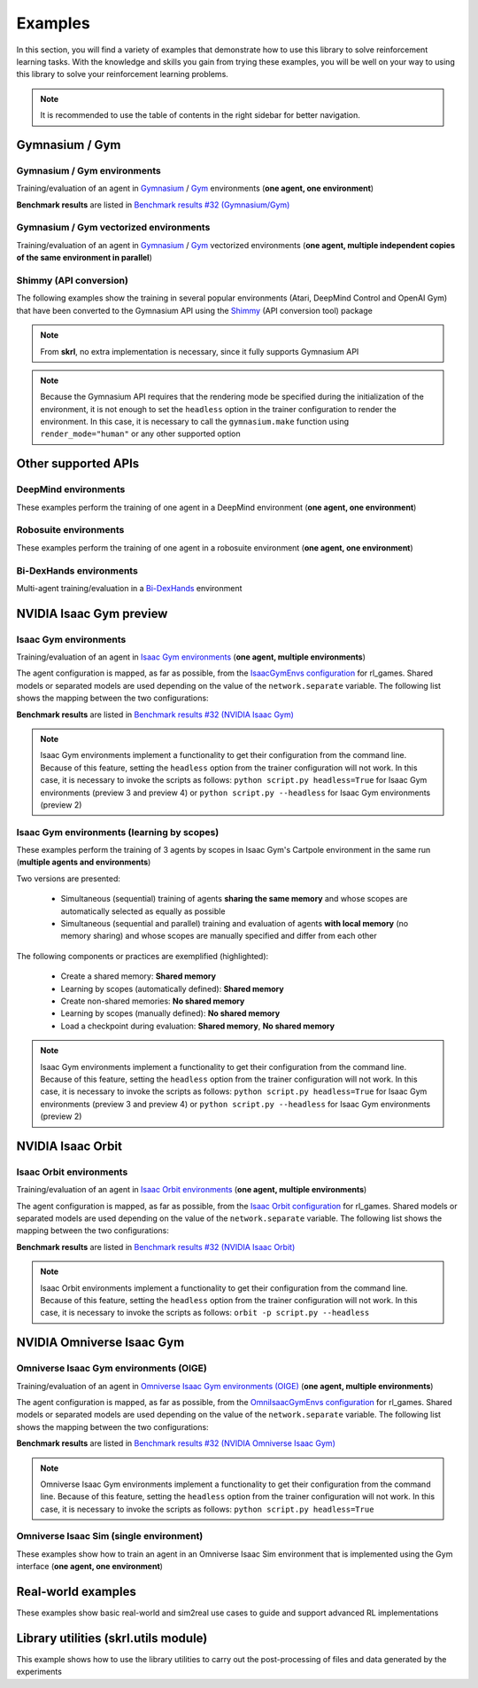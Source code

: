 Examples
========

In this section, you will find a variety of examples that demonstrate how to use this library to solve reinforcement learning tasks. With the knowledge and skills you gain from trying these examples, you will be well on your way to using this library to solve your reinforcement learning problems.

.. note::

    It is recommended to use the table of contents in the right sidebar for better navigation.

.. raw:: html

    <br><hr>

**Gymnasium / Gym**
-------------------

.. raw:: html

    <br>

Gymnasium / Gym environments
^^^^^^^^^^^^^^^^^^^^^^^^^^^^

Training/evaluation of an agent in `Gymnasium <https://gymnasium.farama.org/>`_ / `Gym <https://www.gymlibrary.dev/>`_ environments (**one agent, one environment**)

.. image:: ../_static/imgs/example_gym.png
    :width: 100%
    :align: center
    :alt: Gymnasium / Gym environments

.. raw:: html

    <br>

**Benchmark results** are listed in `Benchmark results #32 (Gymnasium/Gym) <https://github.com/Toni-SM/skrl/discussions/32#discussioncomment-4308370>`_

.. tabs::

    .. group-tab:: Gymnasium

        .. tabs::

            .. group-tab:: |_4| |pytorch| |_4|

                .. list-table::
                    :align: left
                    :header-rows: 1
                    :stub-columns: 1
                    :class: nowrap

                    * - Environment
                      - Script
                      - Checkpoint (Hugging Face)
                    * - CartPole
                      - :download:`torch_gymnasium_cartpole_cem.py <../examples/gymnasium/torch_gymnasium_cartpole_cem.py>`
                        |br| :download:`torch_gymnasium_cartpole_dqn.py <../examples/gymnasium/torch_gymnasium_cartpole_dqn.py>`
                      -
                    * - FrozenLake
                      - :download:`torch_gymnasium_frozen_lake_q_learning.py <../examples/gymnasium/torch_gymnasium_frozen_lake_q_learning.py>`
                      -
                    * - Pendulum
                      - :download:`torch_gymnasium_pendulum_ddpg.py <../examples/gymnasium/torch_gymnasium_pendulum_ddpg.py>`
                        |br| :download:`torch_gymnasium_pendulum_ppo.py <../examples/gymnasium/torch_gymnasium_pendulum_ppo.py>`
                        |br| :download:`torch_gymnasium_pendulum_sac.py <../examples/gymnasium/torch_gymnasium_pendulum_sac.py>`
                        |br| :download:`torch_gymnasium_pendulum_td3.py <../examples/gymnasium/torch_gymnasium_pendulum_td3.py>`
                      -
                    * - PendulumNoVel*
                        |br| (RNN / GRU / LSTM)
                      - :download:`torch_gymnasium_pendulumnovel_ddpg_rnn.py <../examples/gymnasium/torch_gymnasium_pendulumnovel_ddpg_rnn.py>`
                        |br| :download:`torch_gymnasium_pendulumnovel_ddpg_gru.py <../examples/gymnasium/torch_gymnasium_pendulumnovel_ddpg_gru.py>`
                        |br| :download:`torch_gymnasium_pendulumnovel_ddpg_lstm.py <../examples/gymnasium/torch_gymnasium_pendulumnovel_ddpg_lstm.py>`
                        |br| :download:`torch_gymnasium_pendulumnovel_ppo_rnn.py <../examples/gymnasium/torch_gymnasium_pendulumnovel_ppo_rnn.py>`
                        |br| :download:`torch_gymnasium_pendulumnovel_ppo_gru.py <../examples/gymnasium/torch_gymnasium_pendulumnovel_ppo_gru.py>`
                        |br| :download:`torch_gymnasium_pendulumnovel_ppo_lstm.py <../examples/gymnasium/torch_gymnasium_pendulumnovel_ppo_lstm.py>`
                        |br| :download:`torch_gymnasium_pendulumnovel_sac_rnn.py <../examples/gymnasium/torch_gymnasium_pendulumnovel_sac_rnn.py>`
                        |br| :download:`torch_gymnasium_pendulumnovel_sac_gru.py <../examples/gymnasium/torch_gymnasium_pendulumnovel_sac_gru.py>`
                        |br| :download:`torch_gymnasium_pendulumnovel_sac_lstm.py <../examples/gymnasium/torch_gymnasium_pendulumnovel_sac_lstm.py>`
                        |br| :download:`torch_gymnasium_pendulumnovel_td3_rnn.py <../examples/gymnasium/torch_gymnasium_pendulumnovel_td3_rnn.py>`
                        |br| :download:`torch_gymnasium_pendulumnovel_td3_gru.py <../examples/gymnasium/torch_gymnasium_pendulumnovel_td3_gru.py>`
                        |br| :download:`torch_gymnasium_pendulumnovel_td3_lstm.py <../examples/gymnasium/torch_gymnasium_pendulumnovel_td3_lstm.py>`
                      -
                    * - Taxi
                      - :download:`torch_gymnasium_taxi_sarsa.py <../examples/gymnasium/torch_gymnasium_taxi_sarsa.py>`
                      -

            .. group-tab:: |_4| |jax| |_4|

                .. list-table::
                    :align: left
                    :header-rows: 1
                    :stub-columns: 1
                    :class: nowrap

                    * - Environment
                      - Script
                      - Checkpoint (Hugging Face)
                    * - CartPole
                      - :download:`jax_gymnasium_cartpole_cem.py <../examples/gymnasium/jax_gymnasium_cartpole_cem.py>`
                        |br| :download:`jax_gymnasium_cartpole_dqn.py <../examples/gymnasium/jax_gymnasium_cartpole_dqn.py>`
                      -
                    * - Pendulum
                      - :download:`jax_gymnasium_pendulum_ddpg.py <../examples/gymnasium/jax_gymnasium_pendulum_ddpg.py>`
                        |br| :download:`jax_gymnasium_pendulum_ppo.py <../examples/gymnasium/jax_gymnasium_pendulum_ppo.py>`
                        |br| :download:`jax_gymnasium_pendulum_sac.py <../examples/gymnasium/jax_gymnasium_pendulum_sac.py>`
                        |br| :download:`jax_gymnasium_pendulum_td3.py <../examples/gymnasium/jax_gymnasium_pendulum_td3.py>`
                      -

        .. note::

            (*) The examples use a wrapper around the original environment to mask the velocity in the observation. The intention is to make the MDP partially observable and to show the capabilities of recurrent neural networks

    .. group-tab:: Gym

        .. tabs::

            .. group-tab:: |_4| |pytorch| |_4|

                .. list-table::
                    :align: left
                    :header-rows: 1
                    :stub-columns: 1
                    :class: nowrap

                    * - Environment
                      - Script
                      - Checkpoint (Hugging Face)
                    * - CartPole
                      - :download:`torch_gym_cartpole_cem.py <../examples/gym/torch_gym_cartpole_cem.py>`
                        |br| :download:`torch_gym_cartpole_dqn.py <../examples/gym/torch_gym_cartpole_dqn.py>`
                      -
                    * - FrozenLake
                      - :download:`torch_gym_frozen_lake_q_learning.py <../examples/gym/torch_gym_frozen_lake_q_learning.py>`
                      -
                    * - Pendulum
                      - :download:`torch_gym_pendulum_ddpg.py <../examples/gym/torch_gym_pendulum_ddpg.py>`
                        |br| :download:`torch_gym_pendulum_ppo.py <../examples/gym/torch_gym_pendulum_ppo.py>`
                        |br| :download:`torch_gym_pendulum_sac.py <../examples/gym/torch_gym_pendulum_sac.py>`
                        |br| :download:`torch_gym_pendulum_td3.py <../examples/gym/torch_gym_pendulum_td3.py>`
                      -
                    * - PendulumNoVel*
                        |br| (RNN / GRU / LSTM)
                      - :download:`torch_gym_pendulumnovel_ddpg_rnn.py <../examples/gym/torch_gym_pendulumnovel_ddpg_rnn.py>`
                        |br| :download:`torch_gym_pendulumnovel_ddpg_gru.py <../examples/gym/torch_gym_pendulumnovel_ddpg_gru.py>`
                        |br| :download:`torch_gym_pendulumnovel_ddpg_lstm.py <../examples/gym/torch_gym_pendulumnovel_ddpg_lstm.py>`
                        |br| :download:`torch_gym_pendulumnovel_ppo_rnn.py <../examples/gym/torch_gym_pendulumnovel_ppo_rnn.py>`
                        |br| :download:`torch_gym_pendulumnovel_ppo_gru.py <../examples/gym/torch_gym_pendulumnovel_ppo_gru.py>`
                        |br| :download:`torch_gym_pendulumnovel_ppo_lstm.py <../examples/gym/torch_gym_pendulumnovel_ppo_lstm.py>`
                        |br| :download:`torch_gym_pendulumnovel_sac_rnn.py <../examples/gym/torch_gym_pendulumnovel_sac_rnn.py>`
                        |br| :download:`torch_gym_pendulumnovel_sac_gru.py <../examples/gym/torch_gym_pendulumnovel_sac_gru.py>`
                        |br| :download:`torch_gym_pendulumnovel_sac_lstm.py <../examples/gym/torch_gym_pendulumnovel_sac_lstm.py>`
                        |br| :download:`torch_gym_pendulumnovel_td3_rnn.py <../examples/gym/torch_gym_pendulumnovel_td3_rnn.py>`
                        |br| :download:`torch_gym_pendulumnovel_td3_gru.py <../examples/gym/torch_gym_pendulumnovel_td3_gru.py>`
                        |br| :download:`torch_gym_pendulumnovel_td3_lstm.py <../examples/gym/torch_gym_pendulumnovel_td3_lstm.py>`
                      -
                    * - Taxi
                      - :download:`torch_gym_taxi_sarsa.py <../examples/gym/torch_gym_taxi_sarsa.py>`
                      -

            .. group-tab:: |_4| |jax| |_4|

                .. list-table::
                    :align: left
                    :header-rows: 1
                    :stub-columns: 1
                    :class: nowrap

                    * - Environment
                      - Script
                      - Checkpoint (Hugging Face)
                    * - CartPole
                      - :download:`jax_gym_cartpole_cem.py <../examples/gym/jax_gym_cartpole_cem.py>`
                        |br| :download:`jax_gym_cartpole_dqn.py <../examples/gym/jax_gym_cartpole_dqn.py>`
                      -
                    * - Pendulum
                      - :download:`jax_gym_pendulum_ddpg.py <../examples/gym/jax_gym_pendulum_ddpg.py>`
                        |br| :download:`jax_gym_pendulum_ppo.py <../examples/gym/jax_gym_pendulum_ppo.py>`
                        |br| :download:`jax_gym_pendulum_sac.py <../examples/gym/jax_gym_pendulum_sac.py>`
                        |br| :download:`jax_gym_pendulum_td3.py <../examples/gym/jax_gym_pendulum_td3.py>`
                      -

        .. note::

            (*) The examples use a wrapper around the original environment to mask the velocity in the observation. The intention is to make the MDP partially observable and to show the capabilities of recurrent neural networks

.. raw:: html

    <br>

Gymnasium / Gym vectorized environments
^^^^^^^^^^^^^^^^^^^^^^^^^^^^^^^^^^^^^^^

Training/evaluation of an agent in `Gymnasium <https://gymnasium.farama.org/>`_ / `Gym <https://www.gymlibrary.dev/>`_ vectorized environments (**one agent, multiple independent copies of the same environment in parallel**)

.. tabs::

    .. group-tab:: Gymnasium

        .. tabs::

            .. group-tab:: |_4| |pytorch| |_4|

                .. list-table::
                    :align: left
                    :header-rows: 1
                    :stub-columns: 1
                    :class: nowrap

                    * - Environment
                      - Script
                      - Checkpoint (Hugging Face)
                    * - CartPole
                      - :download:`torch_gymnasium_cartpole_vector_dqn.py <../examples/gymnasium/torch_gymnasium_cartpole_vector_dqn.py>`
                      -
                    * - FrozenLake
                      - :download:`torch_gymnasium_frozen_lake_vector_q_learning.py <../examples/gymnasium/torch_gymnasium_frozen_lake_vector_q_learning.py>`
                      -
                    * - Pendulum
                      - :download:`torch_gymnasium_pendulum_vector_ddpg.py <../examples/gymnasium/torch_gymnasium_pendulum_vector_ddpg.py>`
                      -
                    * - Taxi
                      - :download:`torch_gymnasium_taxi_vector_sarsa.py <../examples/gymnasium/torch_gymnasium_taxi_vector_sarsa.py>`
                      -

            .. group-tab:: |_4| |jax| |_4|

                .. list-table::
                    :align: left
                    :header-rows: 1
                    :stub-columns: 1
                    :class: nowrap

                    * - Environment
                      - Script
                      - Checkpoint (Hugging Face)
                    * - CartPole
                      - :download:`jax_gymnasium_cartpole_vector_dqn.py <../examples/gymnasium/jax_gymnasium_cartpole_vector_dqn.py>`
                      -
                    * - Pendulum
                      - :download:`jax_gymnasium_pendulum_vector_ddpg.py <../examples/gymnasium/jax_gymnasium_pendulum_vector_ddpg.py>`
                      -

    .. group-tab:: Gym

        .. tabs::

            .. group-tab:: |_4| |pytorch| |_4|

                .. list-table::
                    :align: left
                    :header-rows: 1
                    :stub-columns: 1
                    :class: nowrap

                    * - Environment
                      - Script
                      - Checkpoint (Hugging Face)
                    * - CartPole
                      - :download:`torch_gym_cartpole_vector_dqn.py <../examples/gym/torch_gym_cartpole_vector_dqn.py>`
                      -
                    * - FrozenLake
                      - :download:`torch_gym_frozen_lake_vector_q_learning.py <../examples/gym/torch_gym_frozen_lake_vector_q_learning.py>`
                      -
                    * - Pendulum
                      - :download:`torch_gym_pendulum_vector_ddpg.py <../examples/gym/torch_gym_pendulum_vector_ddpg.py>`
                      -
                    * - Taxi
                      - :download:`torch_gym_taxi_vector_sarsa.py <../examples/gym/torch_gym_taxi_vector_sarsa.py>`
                      -

            .. group-tab:: |_4| |jax| |_4|

                .. list-table::
                    :align: left
                    :header-rows: 1
                    :stub-columns: 1
                    :class: nowrap

                    * - Environment
                      - Script
                      - Checkpoint (Hugging Face)
                    * - CartPole
                      - :download:`jax_gym_cartpole_vector_dqn.py <../examples/gym/jax_gym_cartpole_vector_dqn.py>`
                      -
                    * - Pendulum
                      - :download:`jax_gym_pendulum_vector_ddpg.py <../examples/gym/jax_gym_pendulum_vector_ddpg.py>`
                      -

.. raw:: html

    <br>

Shimmy (API conversion)
^^^^^^^^^^^^^^^^^^^^^^^

The following examples show the training in several popular environments (Atari, DeepMind Control and OpenAI Gym) that have been converted to the Gymnasium API using the `Shimmy <https://github.com/Farama-Foundation/Shimmy>`_ (API conversion tool) package

.. image:: ../_static/imgs/example_shimmy.png
    :width: 100%
    :align: center
    :alt: Shimmy (API conversion)

.. note::

    From **skrl**, no extra implementation is necessary, since it fully supports Gymnasium API

.. note::

    Because the Gymnasium API requires that the rendering mode be specified during the initialization of the environment, it is not enough to set the :literal:`headless` option in the trainer configuration to render the environment. In this case, it is necessary to call the :literal:`gymnasium.make` function using :literal:`render_mode="human"` or any other supported option

.. tabs::

    .. group-tab:: |_4| |pytorch| |_4|

        .. list-table::
            :align: left
            :header-rows: 1
            :stub-columns: 1
            :class: nowrap

            * - Environment
              - Script
              - Checkpoint (Hugging Face)
            * - Atari: Pong
              - :download:`torch_shimmy_atari_pong_dqn.py <../examples/shimmy/torch_shimmy_atari_pong_dqn.py>`
              -
            * - DeepMind: Acrobot
              - :download:`torch_shimmy_dm_control_acrobot_swingup_sparse_sac.py <../examples/shimmy/torch_shimmy_dm_control_acrobot_swingup_sparse_sac.py>`
              -
            * - Gym-v21 compatibility
              - :download:`torch_shimmy_openai_gym_compatibility_pendulum_ddpg.py <../examples/shimmy/torch_shimmy_openai_gym_compatibility_pendulum_ddpg.py>`
              -

    .. group-tab:: |_4| |jax| |_4|

        .. list-table::
            :align: left
            :header-rows: 1
            :stub-columns: 1
            :class: nowrap

            * - Environment
              - Script
              - Checkpoint (Hugging Face)
            * - Atari: Pong
              - :download:`jax_shimmy_atari_pong_dqn.py <../examples/shimmy/jax_shimmy_atari_pong_dqn.py>`
              -
            * - DeepMind: Acrobot
              - :download:`jax_shimmy_dm_control_acrobot_swingup_sparse_sac.py <../examples/shimmy/jax_shimmy_dm_control_acrobot_swingup_sparse_sac.py>`
              -
            * - Gym-v21 compatibility
              - :download:`jax_shimmy_openai_gym_compatibility_pendulum_ddpg.py <../examples/shimmy/jax_shimmy_openai_gym_compatibility_pendulum_ddpg.py>`
              -

.. raw:: html

    <br><hr>

**Other supported APIs**
------------------------

.. raw:: html

    <br>

DeepMind environments
^^^^^^^^^^^^^^^^^^^^^

These examples perform the training of one agent in a DeepMind environment (**one agent, one environment**)

.. image:: ../_static/imgs/example_deepmind.png
    :width: 100%
    :align: center
    :alt: DeepMind environments

.. raw:: html

    <br>

.. tabs::

    .. group-tab:: |_4| |pytorch| |_4|

        .. list-table::
            :align: left
            :header-rows: 1
            :stub-columns: 1
            :class: nowrap

            * - Environment
              - Script
              - Checkpoint (Hugging Face)
            * - Control: Cartpole SwingUp
              - :download:`dm_suite_cartpole_swingup_ddpg.py <../examples/deepmind/dm_suite_cartpole_swingup_ddpg.py>`
              -
            * - Manipulation: Reach Site Vision
              - :download:`dm_manipulation_stack_sac.py <../examples/deepmind/dm_manipulation_stack_sac.py>`
              -

.. raw:: html

    <br>

Robosuite environments
^^^^^^^^^^^^^^^^^^^^^^

These examples perform the training of one agent in a robosuite environment (**one agent, one environment**)

.. image:: ../_static/imgs/example_robosuite.png
    :width: 50%
    :align: center
    :alt: robosuite environments

.. raw:: html

    <br>

.. tabs::

    .. group-tab:: |_4| |pytorch| |_4|

        .. list-table::
            :align: left
            :header-rows: 1
            :stub-columns: 1
            :class: nowrap

            * - Environment
              - Script
              - Checkpoint (Hugging Face)
            * - TwoArmLift
              - :download:`td3_robosuite_two_arm_lift.py <../examples/robosuite/td3_robosuite_two_arm_lift.py>`
              -

.. raw:: html

    <br>

Bi-DexHands environments
^^^^^^^^^^^^^^^^^^^^^^^^

Multi-agent training/evaluation in a `Bi-DexHands <https://github.com/PKU-MARL/DexterousHands>`_ environment

.. image:: ../_static/imgs/example_bidexhands.png
    :width: 75%
    :align: center
    :alt: bidexhands environments

.. raw:: html

    <br>

.. tabs::

    .. group-tab:: |_4| |pytorch| |_4|

        .. list-table::
            :align: left
            :header-rows: 1
            :stub-columns: 1
            :class: nowrap

            * - Environment
              - Script
              - Checkpoint (Hugging Face)
            * - ShadowHandOver
              - :download:`torch_bidexhands_shadow_hand_over_ippo.py <../examples/bidexhands/torch_bidexhands_shadow_hand_over_ippo.py>`
                |br| :download:`torch_bidexhands_shadow_hand_over_mappo.py <../examples/bidexhands/torch_bidexhands_shadow_hand_over_mappo.py>`
              -

    .. group-tab:: |_4| |jax| |_4|

        .. list-table::
            :align: left
            :header-rows: 1
            :stub-columns: 1
            :class: nowrap

            * - Environment
              - Script
              - Checkpoint (Hugging Face)
            * - ShadowHandOver
              - :download:`jax_bidexhands_shadow_hand_over_ippo.py <../examples/bidexhands/jax_bidexhands_shadow_hand_over_ippo.py>`
                |br| :download:`jax_bidexhands_shadow_hand_over_mappo.py <../examples/bidexhands/jax_bidexhands_shadow_hand_over_mappo.py>`
              -

.. raw:: html

    <br><hr>

**NVIDIA Isaac Gym preview**
----------------------------

.. raw:: html

    <br>

Isaac Gym environments
^^^^^^^^^^^^^^^^^^^^^^

Training/evaluation of an agent in `Isaac Gym environments <https://github.com/NVIDIA-Omniverse/IsaacGymEnvs>`_ (**one agent, multiple environments**)

.. image:: ../_static/imgs/example_isaacgym.png
    :width: 100%
    :align: center
    :alt: Isaac Gym environments

.. raw:: html

    <br>

The agent configuration is mapped, as far as possible, from the `IsaacGymEnvs configuration <https://github.com/NVIDIA-Omniverse/IsaacGymEnvs/tree/main/isaacgymenvs/cfg/train>`_ for rl_games. Shared models or separated models are used depending on the value of the :literal:`network.separate` variable. The following list shows the mapping between the two configurations:

.. tabs::

    .. tab:: PPO

        .. code-block:: bash

            # memory
            memory_size = horizon_length

            # agent
            rollouts = horizon_length
            learning_epochs = mini_epochs
            mini_batches = horizon_length * num_actors / minibatch_size
            discount_factor = gamma
            lambda = tau
            learning_rate = learning_rate
            learning_rate_scheduler = skrl.resources.schedulers.torch.KLAdaptiveLR
            learning_rate_scheduler_kwargs = {"kl_threshold": kl_threshold}
            random_timesteps = 0
            learning_starts = 0
            grad_norm_clip = grad_norm  # if truncate_grads else 0
            ratio_clip = e_clip
            value_clip = e_clip
            clip_predicted_values = clip_value
            entropy_loss_scale = entropy_coef
            value_loss_scale = 0.5 * critic_coef
            kl_threshold = 0
            rewards_shaper = lambda rewards, timestep, timesteps: rewards * scale_value

            # trainer
            timesteps = horizon_length * max_epochs

    .. tab:: DDPG / TD3 / SAC

        .. code-block:: bash

            # memory
            memory_size = replay_buffer_size / num_envs

            # agent
            gradient_steps = 1
            batch_size = batch_size
            discount_factor = gamma
            polyak = critic_tau
            actor_learning_rate = actor_lr
            critic_learning_rate = critic_lr
            random_timesteps = num_warmup_steps * num_steps_per_episode
            learning_starts = num_warmup_steps * num_steps_per_episode
            grad_norm_clip = 0
            learn_entropy = learnable_temperature
            entropy_learning_rate = alpha_lr
            initial_entropy_value = init_alpha
            target_entropy = None
            rewards_shaper = lambda rewards, timestep, timesteps: rewards * scale_value

            # trainer
            timesteps = num_steps_per_episode * max_epochs

**Benchmark results** are listed in `Benchmark results #32 (NVIDIA Isaac Gym) <https://github.com/Toni-SM/skrl/discussions/32#discussioncomment-3774815>`_

.. note::

    Isaac Gym environments implement a functionality to get their configuration from the command line. Because of this feature, setting the :literal:`headless` option from the trainer configuration will not work. In this case, it is necessary to invoke the scripts as follows: :literal:`python script.py headless=True` for Isaac Gym environments (preview 3 and preview 4) or :literal:`python script.py --headless` for Isaac Gym environments (preview 2)

.. tabs::

    .. group-tab:: |_4| |pytorch| |_4|

        .. list-table::
            :align: left
            :header-rows: 1
            :stub-columns: 1
            :class: nowrap

            * - Environment
              - Script
              - Checkpoint (Hugging Face)
            * - AllegroHand
              - :download:`torch_allegro_hand_ppo.py <../examples/isaacgym/torch_allegro_hand_ppo.py>`
              -
            * - Ant
              - :download:`torch_ant_ppo.py <../examples/isaacgym/torch_ant_ppo.py>`
                |br| :download:`torch_ant_ddpg.py <../examples/isaacgym/torch_ant_ddpg.py>`
                |br| :download:`torch_ant_td3.py <../examples/isaacgym/torch_ant_td3.py>`
                |br| :download:`torch_ant_sac.py <../examples/isaacgym/torch_ant_sac.py>`
              - `IsaacGymEnvs-Ant-PPO <https://huggingface.co/skrl/IsaacGymEnvs-Ant-PPO>`_
                |br|
                |br|
                |br|
            * - Anymal
              - :download:`torch_anymal_ppo.py <../examples/isaacgym/torch_anymal_ppo.py>`
              - `IsaacGymEnvs-Anymal-PPO <https://huggingface.co/skrl/IsaacGymEnvs-Anymal-PPO>`_
            * - AnymalTerrain
              - :download:`torch_anymal_terrain_ppo.py <../examples/isaacgym/torch_anymal_terrain_ppo.py>`
              - `IsaacGymEnvs-AnymalTerrain-PPO <https://huggingface.co/skrl/IsaacGymEnvs-AnymalTerrain-PPO>`_
            * - BallBalance
              - :download:`torch_ball_balance_ppo.py <../examples/isaacgym/torch_ball_balance_ppo.py>`
              - `IsaacGymEnvs-BallBalance-PPO <https://huggingface.co/skrl/IsaacGymEnvs-BallBalance-PPO>`_
            * - Cartpole
              - :download:`torch_cartpole_ppo.py <../examples/isaacgym/torch_cartpole_ppo.py>`
              - `IsaacGymEnvs-Cartpole-PPO <https://huggingface.co/skrl/IsaacGymEnvs-Cartpole-PPO>`_
            * - FactoryTaskNutBoltPick
              - :download:`torch_factory_task_nut_bolt_pick_ppo.py <../examples/isaacgym/torch_factory_task_nut_bolt_pick_ppo.py>`
              - `IsaacGymEnvs-FactoryTaskNutBoltPick-PPO <https://huggingface.co/skrl/IsaacGymEnvs-FactoryTaskNutBoltPick-PPO>`_
            * - FactoryTaskNutBoltPlace
              - :download:`torch_factory_task_nut_bolt_place_ppo.py <../examples/isaacgym/torch_factory_task_nut_bolt_place_ppo.py>`
              - `IsaacGymEnvs-FactoryTaskNutBoltPlace-PPO <https://huggingface.co/skrl/IsaacGymEnvs-FactoryTaskNutBoltPlace-PPO>`_
            * - FactoryTaskNutBoltScrew
              - :download:`torch_factory_task_nut_bolt_screw_ppo.py <../examples/isaacgym/torch_factory_task_nut_bolt_screw_ppo.py>`
              - `IsaacGymEnvs-FactoryTaskNutBoltScrew-PPO <https://huggingface.co/skrl/IsaacGymEnvs-FactoryTaskNutBoltScrew-PPO>`_
            * - FrankaCabinet
              - :download:`torch_franka_cabinet_ppo.py <../examples/isaacgym/torch_franka_cabinet_ppo.py>`
              - `IsaacGymEnvs-FrankaCabinet-PPO <https://huggingface.co/skrl/IsaacGymEnvs-FrankaCabinet-PPO>`_
            * - FrankaCubeStack
              - :download:`torch_franka_cube_stack_ppo.py <../examples/isaacgym/torch_franka_cube_stack_ppo.py>`
              -
            * - Humanoid
              - :download:`torch_humanoid_ppo.py <../examples/isaacgym/torch_humanoid_ppo.py>`
              - `IsaacGymEnvs-Humanoid-PPO <https://huggingface.co/skrl/IsaacGymEnvs-Humanoid-PPO>`_
            * - Humanoid-AMP
              - :download:`torch_humanoid_amp.py <../examples/isaacgym/torch_humanoid_amp.py>`
              -
            * - Ingenuity
              - :download:`torch_ingenuity_ppo.py <../examples/isaacgym/torch_ingenuity_ppo.py>`
              - `IsaacGymEnvs-Ingenuity-PPO <https://huggingface.co/skrl/IsaacGymEnvs-Ingenuity-PPO>`_
            * - Quadcopter
              - :download:`torch_quadcopter_ppo.py <../examples/isaacgym/torch_quadcopter_ppo.py>`
              - `IsaacGymEnvs-Quadcopter-PPO <https://huggingface.co/skrl/IsaacGymEnvs-Quadcopter-PPO>`_
            * - ShadowHand
              - :download:`torch_shadow_hand_ppo.py <../examples/isaacgym/torch_shadow_hand_ppo.py>`
              -
            * - Trifinger
              - :download:`torch_trifinger_ppo.py <../examples/isaacgym/torch_trifinger_ppo.py>`
              -

    .. group-tab:: |_4| |jax| |_4|

        .. list-table::
            :align: left
            :header-rows: 1
            :stub-columns: 1
            :class: nowrap

            * - Environment
              - Script
              - Checkpoint (Hugging Face)
            * - AllegroHand
              - :download:`jax_allegro_hand_ppo.py <../examples/isaacgym/jax_allegro_hand_ppo.py>`
              -
            * - Ant
              - :download:`jax_ant_ppo.py <../examples/isaacgym/jax_ant_ppo.py>`
                |br| :download:`jax_ant_ddpg.py <../examples/isaacgym/jax_ant_ddpg.py>`
                |br| :download:`jax_ant_td3.py <../examples/isaacgym/jax_ant_sac.py>`
                |br| :download:`jax_ant_sac.py <../examples/isaacgym/jax_ant_td3.py>`
              - `IsaacGymEnvs-Ant-PPO <https://huggingface.co/skrl/IsaacGymEnvs-Ant-PPO>`_
                |br|
                |br|
                |br|
            * - Anymal
              - :download:`jax_anymal_ppo.py <../examples/isaacgym/jax_anymal_ppo.py>`
              - `IsaacGymEnvs-Anymal-PPO <https://huggingface.co/skrl/IsaacGymEnvs-Anymal-PPO>`_
            * - AnymalTerrain
              - :download:`jax_anymal_terrain_ppo.py <../examples/isaacgym/jax_anymal_terrain_ppo.py>`
              - `IsaacGymEnvs-AnymalTerrain-PPO <https://huggingface.co/skrl/IsaacGymEnvs-AnymalTerrain-PPO>`_
            * - BallBalance
              - :download:`jax_ball_balance_ppo.py <../examples/isaacgym/jax_ball_balance_ppo.py>`
              - `IsaacGymEnvs-BallBalance-PPO <https://huggingface.co/skrl/IsaacGymEnvs-BallBalance-PPO>`_
            * - Cartpole
              - :download:`jax_cartpole_ppo.py <../examples/isaacgym/jax_cartpole_ppo.py>`
              - `IsaacGymEnvs-Cartpole-PPO <https://huggingface.co/skrl/IsaacGymEnvs-Cartpole-PPO>`_
            * - FactoryTaskNutBoltPick
              - :download:`jax_factory_task_nut_bolt_pick_ppo.py <../examples/isaacgym/jax_factory_task_nut_bolt_pick_ppo.py>`
              - `IsaacGymEnvs-FactoryTaskNutBoltPick-PPO <https://huggingface.co/skrl/IsaacGymEnvs-FactoryTaskNutBoltPick-PPO>`_
            * - FactoryTaskNutBoltPlace
              - :download:`jax_factory_task_nut_bolt_place_ppo.py <../examples/isaacgym/jax_factory_task_nut_bolt_place_ppo.py>`
              - `IsaacGymEnvs-FactoryTaskNutBoltPlace-PPO <https://huggingface.co/skrl/IsaacGymEnvs-FactoryTaskNutBoltPlace-PPO>`_
            * - FactoryTaskNutBoltScrew
              - :download:`jax_factory_task_nut_bolt_screw_ppo.py <../examples/isaacgym/jax_factory_task_nut_bolt_screw_ppo.py>`
              - `IsaacGymEnvs-FactoryTaskNutBoltScrew-PPO <https://huggingface.co/skrl/IsaacGymEnvs-FactoryTaskNutBoltScrew-PPO>`_
            * - FrankaCabinet
              - :download:`jax_franka_cabinet_ppo.py <../examples/isaacgym/jax_franka_cabinet_ppo.py>`
              - `IsaacGymEnvs-FrankaCabinet-PPO <https://huggingface.co/skrl/IsaacGymEnvs-FrankaCabinet-PPO>`_
            * - FrankaCubeStack
              - :download:`jax_franka_cube_stack_ppo.py <../examples/isaacgym/jax_franka_cube_stack_ppo.py>`
              -
            * - Humanoid
              - :download:`jax_humanoid_ppo.py <../examples/isaacgym/jax_humanoid_ppo.py>`
              - `IsaacGymEnvs-Humanoid-PPO <https://huggingface.co/skrl/IsaacGymEnvs-Humanoid-PPO>`_
            * - Humanoid-AMP
              -
              -
            * - Ingenuity
              - :download:`jax_ingenuity_ppo.py <../examples/isaacgym/jax_ingenuity_ppo.py>`
              - `IsaacGymEnvs-Ingenuity-PPO <https://huggingface.co/skrl/IsaacGymEnvs-Ingenuity-PPO>`_
            * - Quadcopter
              - :download:`jax_quadcopter_ppo.py <../examples/isaacgym/jax_quadcopter_ppo.py>`
              - `IsaacGymEnvs-Quadcopter-PPO <https://huggingface.co/skrl/IsaacGymEnvs-Quadcopter-PPO>`_
            * - ShadowHand
              - :download:`jax_shadow_hand_ppo.py <../examples/isaacgym/jax_shadow_hand_ppo.py>`
              -
            * - Trifinger
              - :download:`jax_trifinger_ppo.py <../examples/isaacgym/jax_trifinger_ppo.py>`
              -

.. raw:: html

    <br>

Isaac Gym environments (learning by scopes)
^^^^^^^^^^^^^^^^^^^^^^^^^^^^^^^^^^^^^^^^^^^

These examples perform the training of 3 agents by scopes in Isaac Gym's Cartpole environment in the same run (**multiple agents and environments**)

.. image:: ../_static/imgs/example_parallel.jpg
    :width: 100%
    :align: center
    :alt: Simultaneous training

.. raw:: html

    <br>

Two versions are presented:

    - Simultaneous (sequential) training of agents **sharing the same memory** and whose scopes are automatically selected as equally as possible
    - Simultaneous (sequential and parallel) training and evaluation of agents **with local memory** (no memory sharing) and whose scopes are manually specified and differ from each other

The following components or practices are exemplified (highlighted):

    - Create a shared memory: **Shared memory**
    - Learning by scopes (automatically defined): **Shared memory**
    - Create non-shared memories: **No shared memory**
    - Learning by scopes (manually defined): **No shared memory**
    - Load a checkpoint during evaluation: **Shared memory**, **No shared memory**

.. note::

    Isaac Gym environments implement a functionality to get their configuration from the command line. Because of this feature, setting the :literal:`headless` option from the trainer configuration will not work. In this case, it is necessary to invoke the scripts as follows: :literal:`python script.py headless=True` for Isaac Gym environments (preview 3 and preview 4) or :literal:`python script.py --headless` for Isaac Gym environments (preview 2)

.. tabs::

    .. tab:: Shared memory

        .. tabs::

            .. tab:: Sequential training

                :download:`isaacgym_sequential_shared_memory.py <../examples/isaacgym/isaacgym_sequential_shared_memory.py>`

                .. literalinclude:: ../examples/isaacgym/isaacgym_sequential_shared_memory.py
                    :language: python
                    :emphasize-lines: 75, 149, 156, 163, 174-175

            .. tab:: Sequential evaluation

                :download:`isaacgym_sequential_shared_memory_eval.py <../examples/isaacgym/isaacgym_sequential_shared_memory_eval.py>`

                **Note:** It is necessary to adjust the checkpoint path according to the directories generated by the new experiments

                **Note:** Warnings such as :literal:`[skrl:WARNING] Cannot load the <module> module. The agent doesn't have such an instance` can be ignored without problems. The reason for this is that during the evaluation, not all components such as optimizers or other models apart from the policy are defined

                .. literalinclude:: ../examples/isaacgym/isaacgym_sequential_shared_memory_eval.py
                    :language: python
                    :emphasize-lines: 113-115, 126

    .. tab:: No shared memory

        .. tabs::

            .. tab:: Sequential training

                :download:`isaacgym_sequential_no_shared_memory.py <../examples/isaacgym/isaacgym_sequential_no_shared_memory.py>`

                .. literalinclude:: ../examples/isaacgym/isaacgym_sequential_no_shared_memory.py
                    :language: python
                    :emphasize-lines: 75-77, 151, 158, 165, 176-177

            .. tab:: Parallel training

                :download:`isaacgym_parallel_no_shared_memory.py <../examples/isaacgym/isaacgym_parallel_no_shared_memory.py>`

                .. literalinclude:: ../examples/isaacgym/isaacgym_parallel_no_shared_memory.py
                    :language: python
                    :emphasize-lines: 13, 67, 176-179

            .. tab:: Sequential eval...

                :download:`isaacgym_sequential_no_shared_memory_eval.py <../examples/isaacgym/isaacgym_sequential_no_shared_memory_eval.py>`

                **Note:** It is necessary to adjust the checkpoint path according to the directories generated by the new experiments

                **Note:** Warnings such as :literal:`[skrl:WARNING] Cannot load the <module> module. The agent doesn't have such an instance` can be ignored without problems. The reason for this is that during the evaluation, not all components such as optimizers or other models apart from the policy are defined

                .. literalinclude:: ../examples/isaacgym/isaacgym_sequential_no_shared_memory_eval.py
                    :language: python
                    :emphasize-lines: 113-115, 126

            .. tab:: Parallel eval...

                :download:`isaacgym_parallel_no_shared_memory_eval.py <../examples/isaacgym/isaacgym_parallel_no_shared_memory_eval.py>`

                **Note:** It is necessary to adjust the checkpoint path according to the directories generated by the new experiments

                **Note:** Warnings such as :literal:`[skrl:WARNING] Cannot load the <module> module. The agent doesn't have such an instance` can be ignored without problems. The reason for this is that during the evaluation, not all components such as optimizers or other models apart from the policy are defined

                .. literalinclude:: ../examples/isaacgym/isaacgym_parallel_no_shared_memory_eval.py
                    :language: python
                    :emphasize-lines: 115-117, 128

.. raw:: html

    <br><hr>

**NVIDIA Isaac Orbit**
----------------------

.. raw:: html

    <br>

Isaac Orbit environments
^^^^^^^^^^^^^^^^^^^^^^^^

Training/evaluation of an agent in `Isaac Orbit environments <https://isaac-orbit.github.io/orbit/index.html>`_ (**one agent, multiple environments**)

.. image:: ../_static/imgs/example_isaac_orbit.png
    :width: 100%
    :align: center
    :alt: Isaac Orbit environments

.. raw:: html

    <br>

The agent configuration is mapped, as far as possible, from the `Isaac Orbit configuration <https://github.com/NVIDIA-Omniverse/Orbit/tree/main/source/extensions/omni.isaac.orbit_envs/data/rl_games>`_ for rl_games. Shared models or separated models are used depending on the value of the :literal:`network.separate` variable. The following list shows the mapping between the two configurations:

.. tabs::

    .. tab:: PPO

        .. code-block:: bash

            # memory
            memory_size = horizon_length

            # agent
            rollouts = horizon_length
            learning_epochs = mini_epochs
            mini_batches = horizon_length * num_actors / minibatch_size
            discount_factor = gamma
            lambda = tau
            learning_rate = learning_rate
            learning_rate_scheduler = skrl.resources.schedulers.torch.KLAdaptiveLR
            learning_rate_scheduler_kwargs = {"kl_threshold": kl_threshold}
            random_timesteps = 0
            learning_starts = 0
            grad_norm_clip = grad_norm  # if truncate_grads else 0
            ratio_clip = e_clip
            value_clip = e_clip
            clip_predicted_values = clip_value
            entropy_loss_scale = entropy_coef
            value_loss_scale = 0.5 * critic_coef
            kl_threshold = 0
            rewards_shaper = lambda rewards, timestep, timesteps: rewards * scale_value

            # trainer
            timesteps = horizon_length * max_epochs

    .. tab:: DDPG / TD3 / SAC

        .. code-block:: bash

            # memory
            memory_size = replay_buffer_size / num_envs

            # agent
            gradient_steps = 1
            batch_size = batch_size
            discount_factor = gamma
            polyak = critic_tau
            actor_learning_rate = actor_lr
            critic_learning_rate = critic_lr
            random_timesteps = num_warmup_steps * num_steps_per_episode
            learning_starts = num_warmup_steps * num_steps_per_episode
            grad_norm_clip = 0
            learn_entropy = learnable_temperature
            entropy_learning_rate = alpha_lr
            initial_entropy_value = init_alpha
            target_entropy = None
            rewards_shaper = lambda rewards, timestep, timesteps: rewards * scale_value

            # trainer
            timesteps = num_steps_per_episode * max_epochs

**Benchmark results** are listed in `Benchmark results #32 (NVIDIA Isaac Orbit) <https://github.com/Toni-SM/skrl/discussions/32#discussioncomment-4744446>`_

.. note::

    Isaac Orbit environments implement a functionality to get their configuration from the command line. Because of this feature, setting the :literal:`headless` option from the trainer configuration will not work. In this case, it is necessary to invoke the scripts as follows: :literal:`orbit -p script.py --headless`

.. tabs::

    .. group-tab:: |_4| |pytorch| |_4|

        .. list-table::
            :align: left
            :header-rows: 1
            :stub-columns: 1
            :class: nowrap

            * - Environment
              - Script
              - Checkpoint (Hugging Face)
            * - Isaac-Ant-v0
              - :download:`torch_ant_ppo.py <../examples/isaacorbit/torch_ant_ppo.py>`
                |br| :download:`torch_ant_ddpg.py <../examples/isaacorbit/torch_ant_ddpg.py>`
                |br| :download:`torch_ant_td3.py <../examples/isaacorbit/torch_ant_td3.py>`
                |br| :download:`torch_ant_sac.py <../examples/isaacorbit/torch_ant_sac.py>`
              - `IsaacOrbit-Isaac-Ant-v0-PPO <https://huggingface.co/skrl/IsaacOrbit-Isaac-Ant-v0-PPO>`_
                |br|
                |br|
                |br|
            * - Isaac-Cartpole-v0
              - :download:`torch_cartpole_ppo.py <../examples/isaacorbit/torch_cartpole_ppo.py>`
              - `IsaacOrbit-Isaac-Cartpole-v0-PPO <https://huggingface.co/skrl/IsaacOrbit-Isaac-Cartpole-v0-PPO>`_
            * - Isaac-Humanoid-v0
              - :download:`torch_humanoid_ppo.py <../examples/isaacorbit/torch_humanoid_ppo.py>`
              - `IsaacOrbit-Isaac-Humanoid-v0-PPO <https://huggingface.co/skrl/IsaacOrbit-Isaac-Humanoid-v0-PPO>`_
            * - Isaac-Lift-Franka-v0
              - :download:`torch_lift_franka_ppo.py <../examples/isaacorbit/torch_lift_franka_ppo.py>`
              -
            * - Isaac-Reach-Franka-v0
              - :download:`torch_reach_franka_ppo.py <../examples/isaacorbit/torch_reach_franka_ppo.py>`
              - `IsaacOrbit-Isaac-Reach-Franka-v0-PPO <https://huggingface.co/skrl/IsaacOrbit-Isaac-Reach-Franka-v0-PPO>`_
            * - Isaac-Velocity-Anymal-C-v0
              - :download:`torch_velocity_anymal_c_ppo.py <../examples/isaacorbit/torch_velocity_anymal_c_ppo.py>`
              -

    .. group-tab:: |_4| |jax| |_4|

        .. list-table::
            :align: left
            :header-rows: 1
            :stub-columns: 1
            :class: nowrap

            * - Environment
              - Script
              - Checkpoint (Hugging Face)
            * - Isaac-Ant-v0
              - :download:`jax_ant_ppo.py <../examples/isaacorbit/jax_ant_ppo.py>`
                |br| :download:`jax_ant_ddpg.py <../examples/isaacorbit/jax_ant_ddpg.py>`
                |br| :download:`jax_ant_td3.py <../examples/isaacorbit/jax_ant_td3.py>`
                |br| :download:`jax_ant_sac.py <../examples/isaacorbit/jax_ant_sac.py>`
              - |br|
                |br|
                |br|
                |br|
            * - Isaac-Cartpole-v0
              - :download:`jax_cartpole_ppo.py <../examples/isaacorbit/jax_cartpole_ppo.py>`
              -
            * - Isaac-Humanoid-v0
              - :download:`jax_humanoid_ppo.py <../examples/isaacorbit/jax_humanoid_ppo.py>`
              -
            * - Isaac-Lift-Franka-v0
              - :download:`jax_lift_franka_ppo.py <../examples/isaacorbit/jax_lift_franka_ppo.py>`
              -
            * - Isaac-Reach-Franka-v0
              - :download:`jax_reach_franka_ppo.py <../examples/isaacorbit/jax_reach_franka_ppo.py>`
              -
            * - Isaac-Velocity-Anymal-C-v0
              - :download:`jax_velocity_anymal_c_ppo.py <../examples/isaacorbit/jax_velocity_anymal_c_ppo.py>`
              -

.. raw:: html

    <br><hr>

**NVIDIA Omniverse Isaac Gym**
------------------------------

.. raw:: html

    <br>

Omniverse Isaac Gym environments (OIGE)
^^^^^^^^^^^^^^^^^^^^^^^^^^^^^^^^^^^^^^^

Training/evaluation of an agent in `Omniverse Isaac Gym environments (OIGE) <https://github.com/NVIDIA-Omniverse/OmniIsaacGymEnvs>`_ (**one agent, multiple environments**)

.. image:: ../_static/imgs/example_omniverse_isaacgym.png
    :width: 100%
    :align: center
    :alt: Isaac Gym environments

.. raw:: html

    <br>

The agent configuration is mapped, as far as possible, from the `OmniIsaacGymEnvs configuration <https://github.com/NVIDIA-Omniverse/OmniIsaacGymEnvs/tree/main/omniisaacgymenvs/cfg/train>`_ for rl_games. Shared models or separated models are used depending on the value of the :literal:`network.separate` variable. The following list shows the mapping between the two configurations:

.. tabs::

    .. tab:: PPO

        .. code-block:: bash

            # memory
            memory_size = horizon_length

            # agent
            rollouts = horizon_length
            learning_epochs = mini_epochs
            mini_batches = horizon_length * num_actors / minibatch_size
            discount_factor = gamma
            lambda = tau
            learning_rate = learning_rate
            learning_rate_scheduler = skrl.resources.schedulers.torch.KLAdaptiveLR
            learning_rate_scheduler_kwargs = {"kl_threshold": kl_threshold}
            random_timesteps = 0
            learning_starts = 0
            grad_norm_clip = grad_norm  # if truncate_grads else 0
            ratio_clip = e_clip
            value_clip = e_clip
            clip_predicted_values = clip_value
            entropy_loss_scale = entropy_coef
            value_loss_scale = 0.5 * critic_coef
            kl_threshold = 0
            rewards_shaper = lambda rewards, timestep, timesteps: rewards * scale_value

            # trainer
            timesteps = horizon_length * max_epochs

    .. tab:: DDPG / TD3 / SAC

        .. code-block:: bash

            # memory
            memory_size = replay_buffer_size / num_envs

            # agent
            gradient_steps = 1
            batch_size = batch_size
            discount_factor = gamma
            polyak = critic_tau
            actor_learning_rate = actor_lr
            critic_learning_rate = critic_lr
            random_timesteps = num_warmup_steps * num_steps_per_episode
            learning_starts = num_warmup_steps * num_steps_per_episode
            grad_norm_clip = 0
            learn_entropy = learnable_temperature
            entropy_learning_rate = alpha_lr
            initial_entropy_value = init_alpha
            target_entropy = None
            rewards_shaper = lambda rewards, timestep, timesteps: rewards * scale_value

            # trainer
            timesteps = num_steps_per_episode * max_epochs

**Benchmark results** are listed in `Benchmark results #32 (NVIDIA Omniverse Isaac Gym) <https://github.com/Toni-SM/skrl/discussions/32#discussioncomment-3774894>`_

.. note::

    Omniverse Isaac Gym environments implement a functionality to get their configuration from the command line. Because of this feature, setting the :literal:`headless` option from the trainer configuration will not work. In this case, it is necessary to invoke the scripts as follows: :literal:`python script.py headless=True`

.. tabs::

    .. group-tab:: |_4| |pytorch| |_4|

        .. list-table::
            :align: left
            :header-rows: 1
            :stub-columns: 1
            :class: nowrap

            * - Environment
              - Script
              - Checkpoint (Hugging Face)
            * - AllegroHand
              - :download:`torch_allegro_hand_ppo.py <../examples/omniisaacgym/torch_allegro_hand_ppo.py>`
              - `OmniIsaacGymEnvs-AllegroHand-PPO <https://huggingface.co/skrl/OmniIsaacGymEnvs-AllegroHand-PPO>`_
            * - Ant
              - :download:`torch_ant_ppo.py <../examples/omniisaacgym/torch_ant_ppo.py>`
                |br| :download:`torch_ant_ddpg.py <../examples/omniisaacgym/torch_ant_ddpg.py>`
                |br| :download:`torch_ant_td3.py <../examples/omniisaacgym/torch_ant_td3.py>`
                |br| :download:`torch_ant_sac.py <../examples/omniisaacgym/torch_ant_sac.py>`
              - `OmniIsaacGymEnvs-Ant-PPO <https://huggingface.co/skrl/OmniIsaacGymEnvs-Ant-PPO>`_
                |br|
                |br|
                |br|
            * - Ant (multi-threaded)
              - :download:`torch_ant_mt_ppo.py <../examples/omniisaacgym/torch_ant_mt_ppo.py>`
              - `OmniIsaacGymEnvs-Ant-PPO <https://huggingface.co/skrl/OmniIsaacGymEnvs-Ant-PPO>`_
            * - Anymal
              - :download:`torch_anymal_ppo.py <../examples/omniisaacgym/torch_anymal_ppo.py>`
              -
            * - AnymalTerrain
              - :download:`torch_anymal_terrain_ppo.py <../examples/omniisaacgym/torch_anymal_terrain_ppo.py>`
              -
            * - BallBalance
              - :download:`torch_ball_balance_ppo.py <../examples/omniisaacgym/torch_ball_balance_ppo.py>`
              - `OmniIsaacGymEnvs-BallBalance-PPO <https://huggingface.co/skrl/OmniIsaacGymEnvs-BallBalance-PPO>`_
            * - Cartpole
              - :download:`torch_cartpole_ppo.py <../examples/omniisaacgym/torch_cartpole_ppo.py>`
              - `OmniIsaacGymEnvs-Cartpole-PPO <https://huggingface.co/skrl/OmniIsaacGymEnvs-Cartpole-PPO>`_
            * - Cartpole (multi-threaded)
              - :download:`torch_cartpole_mt_ppo.py <../examples/omniisaacgym/torch_cartpole_mt_ppo.py>`
              - `OmniIsaacGymEnvs-Cartpole-PPO <https://huggingface.co/skrl/OmniIsaacGymEnvs-Cartpole-PPO>`_
            * - Crazyflie
              - :download:`torch_crazyflie_ppo.py <../examples/omniisaacgym/torch_crazyflie_ppo.py>`
              - `OmniIsaacGymEnvs-Crazyflie-PPO <https://huggingface.co/skrl/OmniIsaacGymEnvs-Crazyflie-PPO>`_
            * - FactoryTaskNutBoltPick
              - :download:`torch_factory_task_nut_bolt_pick_ppo.py <../examples/omniisaacgym/torch_factory_task_nut_bolt_pick_ppo.py>`
              -
            * - FrankaCabinet
              - :download:`torch_franka_cabinet_ppo.py <../examples/omniisaacgym/torch_franka_cabinet_ppo.py>`
              - `OmniIsaacGymEnvs-FrankaCabinet-PPO <https://huggingface.co/skrl/OmniIsaacGymEnvs-FrankaCabinet-PPO>`_
            * - Humanoid
              - :download:`torch_humanoid_ppo.py <../examples/omniisaacgym/torch_humanoid_ppo.py>`
              - `OmniIsaacGymEnvs-Humanoid-PPO <https://huggingface.co/skrl/OmniIsaacGymEnvs-Humanoid-PPO>`_
            * - Ingenuity
              - :download:`torch_ingenuity_ppo.py <../examples/omniisaacgym/torch_ingenuity_ppo.py>`
              - `OmniIsaacGymEnvs-Ingenuity-PPO <https://huggingface.co/skrl/OmniIsaacGymEnvs-Ingenuity-PPO>`_
            * - Quadcopter
              - :download:`torch_quadcopter_ppo.py <../examples/omniisaacgym/torch_quadcopter_ppo.py>`
              - `OmniIsaacGymEnvs-Quadcopter-PPO <https://huggingface.co/skrl/OmniIsaacGymEnvs-Quadcopter-PPO>`_
            * - ShadowHand
              - :download:`torch_shadow_hand_ppo.py <../examples/omniisaacgym/torch_shadow_hand_ppo.py>`
              - `OmniIsaacGymEnvs-ShadowHand-PPO <https://huggingface.co/skrl/OmniIsaacGymEnvs-ShadowHand-PPO>`_

    .. group-tab:: |_4| |jax| |_4|

        .. list-table::
            :align: left
            :header-rows: 1
            :stub-columns: 1
            :class: nowrap

            * - Environment
              - Script
              - Checkpoint (Hugging Face)
            * - AllegroHand
              - :download:`jax_allegro_hand_ppo.py <../examples/omniisaacgym/jax_allegro_hand_ppo.py>`
              -
            * - Ant
              - :download:`jax_ant_ppo.py <../examples/omniisaacgym/jax_ant_ppo.py>`
                |br| :download:`jax_ant_ddpg.py <../examples/omniisaacgym/jax_ant_ddpg.py>`
                |br| :download:`jax_ant_td3.py <../examples/omniisaacgym/jax_ant_sac.py>`
                |br| :download:`jax_ant_sac.py <../examples/omniisaacgym/jax_ant_td3.py>`
              - |br|
                |br|
                |br|
                |br|
            * - Ant (multi-threaded)
              - :download:`jax_ant_mt_ppo.py <../examples/omniisaacgym/jax_ant_mt_ppo.py>`
              -
            * - Anymal
              - :download:`jax_anymal_ppo.py <../examples/omniisaacgym/jax_anymal_ppo.py>`
              -
            * - AnymalTerrain
              - :download:`jax_anymal_terrain_ppo.py <../examples/omniisaacgym/jax_anymal_terrain_ppo.py>`
              -
            * - BallBalance
              - :download:`jax_ball_balance_ppo.py <../examples/omniisaacgym/jax_ball_balance_ppo.py>`
              -
            * - Cartpole
              - :download:`jax_cartpole_ppo.py <../examples/omniisaacgym/jax_cartpole_ppo.py>`
              -
            * - Cartpole (multi-threaded)
              - :download:`jax_cartpole_mt_ppo.py <../examples/omniisaacgym/jax_cartpole_mt_ppo.py>`
              -
            * - Crazyflie
              - :download:`jax_crazyflie_ppo.py <../examples/omniisaacgym/jax_crazyflie_ppo.py>`
              -
            * - FactoryTaskNutBoltPick
              - :download:`jax_factory_task_nut_bolt_pick_ppo.py <../examples/omniisaacgym/jax_factory_task_nut_bolt_pick_ppo.py>`
              -
            * - FrankaCabinet
              - :download:`jax_franka_cabinet_ppo.py <../examples/omniisaacgym/jax_franka_cabinet_ppo.py>`
              -
            * - Humanoid
              - :download:`jax_humanoid_ppo.py <../examples/omniisaacgym/jax_humanoid_ppo.py>`
              -
            * - Ingenuity
              - :download:`jax_ingenuity_ppo.py <../examples/omniisaacgym/jax_ingenuity_ppo.py>`
              -
            * - Quadcopter
              - :download:`jax_quadcopter_ppo.py <../examples/omniisaacgym/jax_quadcopter_ppo.py>`
              -
            * - ShadowHand
              - :download:`jax_shadow_hand_ppo.py <../examples/omniisaacgym/jax_shadow_hand_ppo.py>`
              -

.. raw:: html

    <br>

Omniverse Isaac Sim (single environment)
^^^^^^^^^^^^^^^^^^^^^^^^^^^^^^^^^^^^^^^^

These examples show how to train an agent in an Omniverse Isaac Sim environment that is implemented using the Gym interface (**one agent, one environment**)

.. tabs::

    .. tab:: Isaac Sim 2022.X.X (Cartpole)

        This example performs the training of an agent in the Isaac Sim's Cartpole environment described in the `Creating New RL Environment <https://docs.omniverse.nvidia.com/app_isaacsim/app_isaacsim/tutorial_gym_new_rl_example.html>`_ tutorial

        Use the steps described below to setup and launch the experiment after follow the tutorial

        .. code-block:: bash

            # download the sample code from GitHub in the directory containing the cartpole_task.py script
            wget https://raw.githubusercontent.com/Toni-SM/skrl/main/docs/source/examples/isaacsim/cartpole_example_skrl.py

            # run the experiment
            PYTHON_PATH cartpole_example_skrl.py

        .. raw:: html

            <br>

        :download:`cartpole_example_skrl.py <../examples/isaacsim/cartpole_example_skrl.py>`

        .. literalinclude:: ../examples/isaacsim/cartpole_example_skrl.py
            :language: python

    .. tab:: Isaac Sim 2021.2.1 (JetBot)

        This example performs the training of an agent in the Isaac Sim's JetBot environment. The following components or practices are exemplified (highlighted):

        - Define and instantiate Convolutional Neural Networks (CNN) to learn from 128 X 128 RGB images

        Use the steps described below (for a local workstation or a remote container) to setup and launch the experiment

        .. tabs::

            .. tab:: Local workstation (setup)

                .. code-block:: bash

                    # create a working directory and change to it
                    mkdir ~/.local/share/ov/pkg/isaac_sim-2021.2.1/standalone_examples/api/omni.isaac.jetbot/skrl_example
                    cd ~/.local/share/ov/pkg/isaac_sim-2021.2.1/standalone_examples/api/omni.isaac.jetbot/skrl_example

                    # install the skrl library in editable mode from the working directory
                    ~/.local/share/ov/pkg/isaac_sim-2021.2.1/python.sh -m pip install -e git+https://github.com/Toni-SM/skrl.git#egg=skrl

                    # download the sample code from GitHub
                    wget https://raw.githubusercontent.com/Toni-SM/skrl/main/docs/source/examples/isaacsim/isaacsim_jetbot_ppo.py

                    # copy the Isaac Sim sample environment (JetBotEnv) to the working directory
                    cp ../stable_baselines_example/env.py .

                    # run the experiment
                    ~/.local/share/ov/pkg/isaac_sim-2021.2.1/python.sh isaacsim_jetbot_ppo.py

            .. tab:: Remote container (setup)

                .. code-block:: bash

                    # create a working directory and change to it
                    mkdir /isaac-sim/standalone_examples/api/omni.isaac.jetbot/skrl_example
                    cd /isaac-sim/standalone_examples/api/omni.isaac.jetbot/skrl_example

                    # install the skrl library in editable mode from the working directory
                    /isaac-sim/kit/python/bin/python3 -m pip install -e git+https://github.com/Toni-SM/skrl.git#egg=skrl

                    # download the sample code from GitHub
                    wget https://raw.githubusercontent.com/Toni-SM/skrl/main/docs/source/examples/isaacsim/isaacsim_jetbot_ppo.py

                    # copy the Isaac Sim sample environment (JetBotEnv) to the working directory
                    cp ../stable_baselines_example/env.py .

                    # run the experiment
                    /isaac-sim/python.sh isaacsim_jetbot_ppo.py

        .. raw:: html

            <br>

        :download:`isaacsim_jetbot_ppo.py <../examples/isaacsim/isaacsim_jetbot_ppo.py>`

        .. literalinclude:: ../examples/isaacsim/isaacsim_jetbot_ppo.py
            :language: python
            :emphasize-lines: 24-39, 45, 53-68, 73

.. raw:: html

    <br><hr>

**Real-world examples**
-----------------------

These examples show basic real-world and sim2real use cases to guide and support advanced RL implementations

.. raw:: html

    <br>

.. tabs::

    .. tab:: Franka Emika Panda

        **3D reaching task (Franka's gripper must reach a certain target point in space)**. The training was done in Omniverse Isaac Gym. The real robot control is performed through the Python API of a modified version of *frankx* (see `frankx's pull request #44 <https://github.com/pantor/frankx/pull/44>`_), a high-level motion library around *libfranka*. Training and evaluation is performed for both Cartesian and joint control space

        .. raw:: html

            <br>

        **Implementation** (see details in the table below):

        * The observation space is composed of the episode's normalized progress, the robot joints' normalized positions (:math:`q`) in the interval -1 to 1, the robot joints' velocities (:math:`\dot{q}`) affected by a random uniform scale for generalization, and the target's position in space (:math:`target_{_{XYZ}}`) with respect to the robot's base

        * The action space, bounded in the range -1 to 1, consists of the following. For the joint control it's robot joints' position scaled change. For the Cartesian control it's the end-effector's position (:math:`ee_{_{XYZ}}`) scaled change. The end-effector position frame corresponds to the point where the left finger connects to the gripper base in simulation, whereas in the real world it corresponds to the end of the fingers. The gripper fingers remain closed all the time in both cases

        * The instantaneous reward is the negative value of the Euclidean distance (:math:`\text{d}`) between the robot end-effector and the target point position. The episode terminates when this distance is less than 0.035 meters in simulation (0.075 meters in real-world) or when the defined maximum timestep is reached

        * The target position lies within a rectangular cuboid of dimensions 0.5 x 0.5 x 0.2 meters centered at (0.5, 0.0, 0.2) meters with respect to the robot's base. The robot joints' positions are drawn from an initial configuration [0º, -45º, 0º, -135º, 0º, 90º, 45º] modified with uniform random values between -7º and 7º approximately

        .. list-table::
            :header-rows: 1

            * - Variable
              - Formula / value
              - Size
            * - Observation space
              - :math:`\dfrac{t}{t_{max}},\; 2 \dfrac{q - q_{min}}{q_{max} - q_{min}} - 1,\; 0.1\,\dot{q}\,U(0.5,1.5),\; target_{_{XYZ}}`
              - 18
            * - Action space (joint)
              - :math:`\dfrac{2.5}{120} \, \Delta q`
              - 7
            * - Action space (Cartesian)
              - :math:`\dfrac{1}{100} \, \Delta ee_{_{XYZ}}`
              - 3
            * - Reward
              - :math:`-\text{d}(ee_{_{XYZ}},\; target_{_{XYZ}})`
              -
            * - Episode termination
              - :math:`\text{d}(ee_{_{XYZ}},\; target_{_{XYZ}}) \le 0.035 \quad` or :math:`\quad t \ge t_{max} - 1`
              -
            * - Maximum timesteps (:math:`t_{max}`)
              - 100
              -

        .. raw:: html

            <br>

        **Workflows:**

        .. tabs::

            .. tab:: Real-world

                .. warning::

                    Make sure you have the e-stop on hand in case something goes wrong in the run. **Control via RL can be dangerous and unsafe for both the operator and the robot**

                .. raw:: html

                    <video width="100%" controls autoplay>
                        <source src="https://user-images.githubusercontent.com/22400377/190899202-6b80c48d-fc49-48e9-b277-24814d0adab1.mp4" type="video/mp4">
                    </video>
                    <strong>Target position entered via the command prompt or generated randomly</strong>
                    <br><br>
                    <video width="100%" controls autoplay>
                        <source src="https://user-images.githubusercontent.com/22400377/190899205-752f654e-9310-4696-a6b2-bfa57d5325f2.mp4" type="video/mp4">
                    </video>
                    <strong>Target position in X and Y obtained with a USB-camera (position in Z fixed at 0.2 m)</strong>

                |

                **Prerequisites:**

                A physical Franka Emika Panda robot with `Franka Control Interface (FCI) <https://frankaemika.github.io/docs/index.html>`_ is required. Additionally, the *frankx* library must be available in the python environment (see `frankx's pull request #44 <https://github.com/pantor/frankx/pull/44>`_ for the RL-compatible version installation)

                **Files**

                * Environment: :download:`reaching_franka_real_env.py <../examples/real_world/franka_emika_panda/reaching_franka_real_env.py>`
                * Evaluation script: :download:`reaching_franka_real_skrl_eval.py <../examples/real_world/franka_emika_panda/reaching_franka_real_skrl_eval.py>`
                * Checkpoints (:literal:`agent_joint.pt`, :literal:`agent_cartesian.pt`): :download:`trained_checkpoints.zip <https://github.com/Toni-SM/skrl/files/9595293/trained_checkpoints.zip>`

                **Evaluation:**

                .. code-block:: bash

                    python3 reaching_franka_real_skrl_eval.py

                **Main environment configuration:**

                .. note::

                    In the joint control space the final control of the robot is performed through the Cartesian pose (forward kinematics from specified values for the joints)

                The control space (Cartesian or joint), the robot motion type (waypoint or impedance) and the target position acquisition (command prompt / automatically generated or USB-camera) can be specified in the environment class constructor (from :literal:`reaching_franka_real_skrl_eval.py`) as follow:

                .. code-block:: python

                    control_space = "joint"   # joint or cartesian
                    motion_type = "waypoint"  # waypoint or impedance
                    camera_tracking = False   # True for USB-camera tracking

            .. tab:: Simulation (Omniverse Isaac Gym)

                .. raw:: html

                    <video width="100%" controls autoplay>
                        <source src="https://user-images.githubusercontent.com/22400377/211668430-7cd4668b-e79a-46a9-bdbc-3212388b6b6d.mp4" type="video/mp4">
                    </video>

                .. raw:: html

                    <img width="100%" src="https://user-images.githubusercontent.com/22400377/190921341-6feb255a-04d4-4e51-bc7a-f939116dd02d.png">

                |

                **Prerequisites:**

                All installation steps described in Omniverse Isaac Gym's `Overview & Getting Started <https://docs.omniverse.nvidia.com/app_isaacsim/app_isaacsim/tutorial_gym_isaac_gym.html>`_ section must be fulfilled (especially the subsection 1.3. Installing Examples Repository)

                **Files** (the implementation is self-contained so no specific location is required):

                * Environment: :download:`reaching_franka_omniverse_isaacgym_env.py <../examples/real_world/franka_emika_panda/reaching_franka_omniverse_isaacgym_env.py>`
                * Training script: :download:`reaching_franka_omniverse_isaacgym_skrl_train.py <../examples/real_world/franka_emika_panda/reaching_franka_omniverse_isaacgym_skrl_train.py>`
                * Evaluation script: :download:`reaching_franka_omniverse_isaacgym_skrl_eval.py <../examples/real_world/franka_emika_panda/reaching_franka_omniverse_isaacgym_skrl_eval.py>`
                * Checkpoints (:literal:`agent_joint.pt`, :literal:`agent_cartesian.pt`): :download:`trained_checkpoints.zip <https://github.com/Toni-SM/skrl/files/9595293/trained_checkpoints.zip>`

                **Training and evaluation:**

                .. code-block:: bash

                    # training (local workstation)
                    ~/.local/share/ov/pkg/isaac_sim-*/python.sh reaching_franka_omniverse_isaacgym_skrl_train.py

                    # training (docker container)
                    /isaac-sim/python.sh reaching_franka_omniverse_isaacgym_skrl_train.py

                .. code-block:: bash

                    # evaluation (local workstation)
                    ~/.local/share/ov/pkg/isaac_sim-*/python.sh reaching_franka_omniverse_isaacgym_skrl_eval.py

                    # evaluation (docker container)
                    /isaac-sim/python.sh reaching_franka_omniverse_isaacgym_skrl_eval.py

                **Main environment configuration:**

                The control space (Cartesian or joint) can be specified in the task configuration dictionary (from :literal:`reaching_franka_omniverse_isaacgym_skrl_train.py`) as follow:

                .. code-block:: python

                    TASK_CFG["task"]["env"]["controlSpace"] = "joint"  # "joint" or "cartesian"

            .. tab:: Simulation (Isaac Gym)

                .. raw:: html

                    <video width="100%" controls autoplay>
                        <source src="https://user-images.githubusercontent.com/22400377/193537523-e0f0f8ad-2295-410c-ba9a-2a16c827a498.mp4" type="video/mp4">
                    </video>

                .. raw:: html

                    <img width="100%" src="https://user-images.githubusercontent.com/22400377/193546966-bcf966e6-98d8-4b41-bc15-bd7364a79381.png">

                |

                **Prerequisites:**

                All installation steps described in Isaac Gym's `Installation <https://github.com/NVIDIA-Omniverse/IsaacGymEnvs#installation>`_ section must be fulfilled

                **Files** (the implementation is self-contained so no specific location is required):

                * Environment: :download:`reaching_franka_isaacgym_env.py <../examples/real_world/franka_emika_panda/reaching_franka_isaacgym_env.py>`
                * Training script: :download:`reaching_franka_isaacgym_skrl_train.py <../examples/real_world/franka_emika_panda/reaching_franka_isaacgym_skrl_train.py>`
                * Evaluation script: :download:`reaching_franka_isaacgym_skrl_eval.py <../examples/real_world/franka_emika_panda/reaching_franka_isaacgym_skrl_eval.py>`

                **Training and evaluation:**

                .. note::

                    The checkpoints obtained in Isaac Gym were not evaluated with the real robot. However, they were evaluated in Omniverse Isaac Gym showing successful performance

                .. code-block:: bash

                    # training (with the Python virtual environment active)
                    python reaching_franka_isaacgym_skrl_train.py

                .. code-block:: bash

                    # evaluation (with the Python virtual environment active)
                    python reaching_franka_isaacgym_skrl_eval.py

                **Main environment configuration:**

                The control space (Cartesian or joint) can be specified in the task configuration dictionary (from :literal:`reaching_franka_isaacgym_skrl_train.py`) as follow:

                .. code-block:: python

                    TASK_CFG["env"]["controlSpace"] = "joint"  # "joint" or "cartesian"

    .. tab:: Kuka LBR iiwa

        **3D reaching task (iiwa's end-effector must reach a certain target point in space)**. The training was done in Omniverse Isaac Gym. The real robot control is performed through the Python, ROS and ROS2 APIs of `libiiwa <https://libiiwa.readthedocs.io>`_, a scalable multi-control framework for the KUKA LBR Iiwa robots. Training and evaluation is performed for both Cartesian and joint control space

        .. raw:: html

            <br>

        **Implementation** (see details in the table below):

        * The observation space is composed of the episode's normalized progress, the robot joints' normalized positions (:math:`q`) in the interval -1 to 1, the robot joints' velocities (:math:`\dot{q}`) affected by a random uniform scale for generalization, and the target's position in space (:math:`target_{_{XYZ}}`) with respect to the robot's base

        * The action space, bounded in the range -1 to 1, consists of the following. For the joint control it's robot joints' position scaled change. For the Cartesian control it's the end-effector's position (:math:`ee_{_{XYZ}}`) scaled change

        * The instantaneous reward is the negative value of the Euclidean distance (:math:`\text{d}`) between the robot end-effector and the target point position. The episode terminates when this distance is less than 0.035 meters in simulation (0.075 meters in real-world) or when the defined maximum timestep is reached

        * The target position lies within a rectangular cuboid of dimensions 0.2 x 0.4 x 0.4 meters centered at (0.6, 0.0, 0.4) meters with respect to the robot's base. The robot joints' positions are drawn from an initial configuration [0º, 0º, 0º, -90º, 0º, 90º, 0º] modified with uniform random values between -7º and 7º approximately

        .. list-table::
            :header-rows: 1

            * - Variable
              - Formula / value
              - Size
            * - Observation space
              - :math:`\dfrac{t}{t_{max}},\; 2 \dfrac{q - q_{min}}{q_{max} - q_{min}} - 1,\; 0.1\,\dot{q}\,U(0.5,1.5),\; target_{_{XYZ}}`
              - 18
            * - Action space (joint)
              - :math:`\dfrac{2.5}{120} \, \Delta q`
              - 7
            * - Action space (Cartesian)
              - :math:`\dfrac{1}{100} \, \Delta ee_{_{XYZ}}`
              - 3
            * - Reward
              - :math:`-\text{d}(ee_{_{XYZ}},\; target_{_{XYZ}})`
              -
            * - Episode termination
              - :math:`\text{d}(ee_{_{XYZ}},\; target_{_{XYZ}}) \le 0.035 \quad` or :math:`\quad t \ge t_{max} - 1`
              -
            * - Maximum timesteps (:math:`t_{max}`)
              - 100
              -

        .. raw:: html

            <br>

        **Workflows:**

        .. tabs::

            .. tab:: Real-world

                .. warning::

                    Make sure you have the smartHMI on hand in case something goes wrong in the run. **Control via RL can be dangerous and unsafe for both the operator and the robot**

                .. raw:: html

                    <video width="100%" controls autoplay>
                        <source src="https://user-images.githubusercontent.com/22400377/212192766-9698bfba-af27-41b8-8a11-17ed3d22c020.mp4" type="video/mp4">
                    </video>

                **Prerequisites:**

                A physical Kuka LBR iiwa robot is required. Additionally, the *libiiwa* library must be installed (visit the `libiiwa <https://libiiwa.readthedocs.io>`_ documentation for installation details)

                **Files**

                * Environment: :download:`reaching_iiwa_real_env.py <../examples/real_world/kuka_lbr_iiwa/reaching_iiwa_real_env.py>`
                * Evaluation script: :download:`reaching_iiwa_real_skrl_eval.py <../examples/real_world/kuka_lbr_iiwa/reaching_iiwa_real_skrl_eval.py>`
                * Checkpoints (:literal:`agent_joint.pt`, :literal:`agent_cartesian.pt`): :download:`trained_checkpoints.zip <https://github.com/Toni-SM/skrl/files/10406561/trained_checkpoints.zip>`

                **Evaluation:**

                .. code-block:: bash

                    python3 reaching_iiwa_real_skrl_eval.py

                **Main environment configuration:**

                The control space (Cartesian or joint) can be specified in the environment class constructor (from :literal:`reaching_iiwa_real_skrl_eval.py`) as follow:

                .. code-block:: python

                    control_space = "joint"   # joint or cartesian

            .. tab:: Real-world (ROS/ROS2)

                .. warning::

                    Make sure you have the smartHMI on hand in case something goes wrong in the run. **Control via RL can be dangerous and unsafe for both the operator and the robot**

                .. raw:: html

                    <video width="100%" controls autoplay>
                        <source src="https://user-images.githubusercontent.com/22400377/212192817-12115478-e6a8-4502-b33f-b072664b1959.mp4" type="video/mp4">
                    </video>

                **Prerequisites:**

                A physical Kuka LBR iiwa robot is required. Additionally, the *libiiwa* library must be installed (visit the `libiiwa <https://libiiwa.readthedocs.io>`_ documentation for installation details) and a Robot Operating System (ROS or ROS2) distribution must be available

                **Files**

                * Environment (ROS): :download:`reaching_iiwa_real_ros_env.py <../examples/real_world/kuka_lbr_iiwa/reaching_iiwa_real_ros_env.py>`
                * Environment (ROS2): :download:`reaching_iiwa_real_ros2_env.py <../examples/real_world/kuka_lbr_iiwa/reaching_iiwa_real_ros2_env.py>`
                * Evaluation script: :download:`reaching_iiwa_real_ros_ros2_skrl_eval.py <../examples/real_world/kuka_lbr_iiwa/reaching_iiwa_real_ros_ros2_skrl_eval.py>`
                * Checkpoints (:literal:`agent_joint.pt`, :literal:`agent_cartesian.pt`): :download:`trained_checkpoints.zip <https://github.com/Toni-SM/skrl/files/10406561/trained_checkpoints.zip>`

                .. note::

                    Source the ROS/ROS2 distribution and the ROS/ROS workspace containing the libiiwa packages before executing the scripts

                **Evaluation:**

                .. note::

                    The environment (:literal:`reaching_iiwa_real_ros_env.py` or :literal:`reaching_iiwa_real_ros2_env.py`) to be loaded will be automatically selected based on the sourced ROS distribution (ROS or ROS2) at script execution

                .. code-block:: bash

                    python3 reaching_iiwa_real_ros_ros2_skrl_eval.py

                **Main environment configuration:**

                The control space (Cartesian or joint) can be specified in the environment class constructor (from :literal:`reaching_iiwa_real_ros_ros2_skrl_eval.py`) as follow:

                .. code-block:: python

                    control_space = "joint"   # joint or cartesian

            .. tab:: Simulation (Omniverse Isaac Gym)

                .. raw:: html

                    <video width="100%" controls autoplay>
                        <source src="https://user-images.githubusercontent.com/22400377/211668313-7bcbcd41-cde5-441e-abb4-82fff7616f06.mp4" type="video/mp4">
                    </video>

                .. raw:: html

                    <img width="100%" src="https://user-images.githubusercontent.com/22400377/212194442-f6588b98-38af-4f29-92a3-3c853a7e31f4.png">

                |

                **Prerequisites:**

                All installation steps described in Omniverse Isaac Gym's `Overview & Getting Started <https://docs.omniverse.nvidia.com/app_isaacsim/app_isaacsim/tutorial_gym_isaac_gym.html>`_ section must be fulfilled (especially the subsection 1.3. Installing Examples Repository)

                **Files** (the implementation is self-contained so no specific location is required):

                * Environment: :download:`reaching_iiwa_omniverse_isaacgym_env.py <../examples/real_world/kuka_lbr_iiwa/reaching_iiwa_omniverse_isaacgym_env.py>`
                * Training script: :download:`reaching_iiwa_omniverse_isaacgym_skrl_train.py <../examples/real_world/kuka_lbr_iiwa/reaching_iiwa_omniverse_isaacgym_skrl_train.py>`
                * Evaluation script: :download:`reaching_iiwa_omniverse_isaacgym_skrl_eval.py <../examples/real_world/kuka_lbr_iiwa/reaching_iiwa_omniverse_isaacgym_skrl_eval.py>`
                * Checkpoints (:literal:`agent_joint.pt`, :literal:`agent_cartesian.pt`): :download:`trained_checkpoints.zip <https://github.com/Toni-SM/skrl/files/10406561/trained_checkpoints.zip>`
                * Simulation files: (.usd assets and robot class): :download:`simulation_files.zip <https://github.com/Toni-SM/skrl/files/10409551/simulation_files.zip>`


                Simulation files must be structured as follows:

                .. code-block::

                    <some_folder>
                        ├── agent_cartesian.pt
                        ├── agent_joint.pt
                        ├── assets
                        │   ├── iiwa14_instanceable_meshes.usd
                        │   └── iiwa14.usd
                        ├── reaching_iiwa_omniverse_isaacgym_env.py
                        ├── reaching_iiwa_omniverse_isaacgym_skrl_eval.py
                        ├── reaching_iiwa_omniverse_isaacgym_skrl_train.py
                        ├── robots
                        │   ├── iiwa14.py
                        │   └── __init__.py

                **Training and evaluation:**

                .. code-block:: bash

                    # training (local workstation)
                    ~/.local/share/ov/pkg/isaac_sim-*/python.sh reaching_iiwa_omniverse_isaacgym_skrl_train.py

                    # training (docker container)
                    /isaac-sim/python.sh reaching_iiwa_omniverse_isaacgym_skrl_train.py

                .. code-block:: bash

                    # evaluation (local workstation)
                    ~/.local/share/ov/pkg/isaac_sim-*/python.sh reaching_iiwa_omniverse_isaacgym_skrl_eval.py

                    # evaluation (docker container)
                    /isaac-sim/python.sh reaching_iiwa_omniverse_isaacgym_skrl_eval.py

                **Main environment configuration:**

                The control space (Cartesian or joint) can be specified in the task configuration dictionary (from :literal:`reaching_iiwa_omniverse_isaacgym_skrl_train.py`) as follow:

                .. code-block:: python

                    TASK_CFG["task"]["env"]["controlSpace"] = "joint"  # "joint" or "cartesian"

.. raw:: html

    <br><hr>

.. _library_utilities:

**Library utilities (skrl.utils module)**
-----------------------------------------

This example shows how to use the library utilities to carry out the post-processing of files and data generated by the experiments

.. raw:: html

    <br>

.. tabs::

    .. tab:: Tensorboard files

        .. image:: ../_static/imgs/utils_tensorboard_file_iterator.svg
            :width: 100%
            :alt: Tensorboard file iterator

        .. raw:: html

            <br><br>

        Example of a figure, generated by the code, showing the total reward (left) and the mean and standard deviation (right) of all experiments located in the runs folder

        :download:`tensorboard_file_iterator.py <../examples/utils/tensorboard_file_iterator.py>`

        **Note:** The code will load all the Tensorboard files of the experiments located in the :literal:`runs` folder. It is necessary to adjust the iterator's parameters for other paths

        .. literalinclude:: ../examples/utils/tensorboard_file_iterator.py
            :language: python
            :emphasize-lines: 4, 11-13
